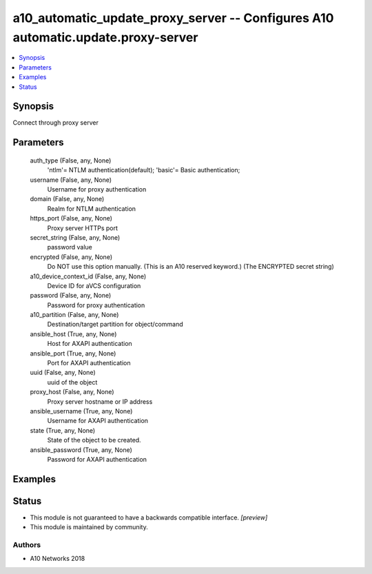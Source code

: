 .. _a10_automatic_update_proxy_server_module:


a10_automatic_update_proxy_server -- Configures A10 automatic.update.proxy-server
=================================================================================

.. contents::
   :local:
   :depth: 1


Synopsis
--------

Connect through proxy server






Parameters
----------

  auth_type (False, any, None)
    'ntlm'= NTLM authentication(default); 'basic'= Basic authentication;


  username (False, any, None)
    Username for proxy authentication


  domain (False, any, None)
    Realm for NTLM authentication


  https_port (False, any, None)
    Proxy server HTTPs port


  secret_string (False, any, None)
    password value


  encrypted (False, any, None)
    Do NOT use this option manually. (This is an A10 reserved keyword.) (The ENCRYPTED secret string)


  a10_device_context_id (False, any, None)
    Device ID for aVCS configuration


  password (False, any, None)
    Password for proxy authentication


  a10_partition (False, any, None)
    Destination/target partition for object/command


  ansible_host (True, any, None)
    Host for AXAPI authentication


  ansible_port (True, any, None)
    Port for AXAPI authentication


  uuid (False, any, None)
    uuid of the object


  proxy_host (False, any, None)
    Proxy server hostname or IP address


  ansible_username (True, any, None)
    Username for AXAPI authentication


  state (True, any, None)
    State of the object to be created.


  ansible_password (True, any, None)
    Password for AXAPI authentication









Examples
--------

.. code-block:: yaml+jinja

    





Status
------




- This module is not guaranteed to have a backwards compatible interface. *[preview]*


- This module is maintained by community.



Authors
~~~~~~~

- A10 Networks 2018

